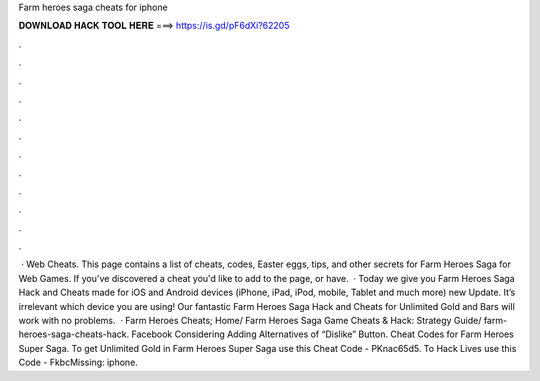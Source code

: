 Farm heroes saga cheats for iphone

𝐃𝐎𝐖𝐍𝐋𝐎𝐀𝐃 𝐇𝐀𝐂𝐊 𝐓𝐎𝐎𝐋 𝐇𝐄𝐑𝐄 ===> https://is.gd/pF6dXi?62205

.

.

.

.

.

.

.

.

.

.

.

.

 · Web Cheats. This page contains a list of cheats, codes, Easter eggs, tips, and other secrets for Farm Heroes Saga for Web Games. If you've discovered a cheat you'd like to add to the page, or have.  · Today we give you Farm Heroes Saga Hack and Cheats made for iOS and Android devices (iPhone, iPad, iPod, mobile, Tablet and much more) new Update. It’s irrelevant which device you are using! Our fantastic Farm Heroes Saga Hack and Cheats for Unlimited Gold and Bars will work with no problems.  · Farm Heroes Cheats; Home/ Farm Heroes Saga Game Cheats & Hack: Strategy Guide/ farm-heroes-saga-cheats-hack. Facebook Considering Adding Alternatives of “Dislike” Button. Cheat Codes for Farm Heroes Super Saga. To get Unlimited Gold in Farm Heroes Super Saga use this Cheat Code - PKnac65d5. To Hack Lives use this Code - FkbcMissing: iphone.